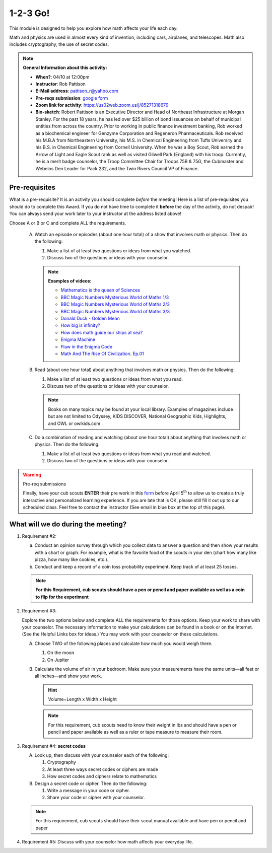.. _onetwo:
     
1-2-3 Go!
+++++++++

This module is designed to help you explore how math affects your life each day.

Math and physics are used in almost every kind of invention, including cars, airplanes, and telescopes. Math also includes cryptography, the use of secret codes.

.. note::
   **General Information about this activity:**

   * **When?**: 04/10 at 12:00pm
   * **Instructor**: Rob Pattison
   * **E-Mail address**: pattison_r@yahoo.com
   * **Pre-reqs submission**: `google form <https://docs.google.com/forms/d/e/1FAIpQLSfs1QUDQ6d7PSvtTqXwZ69oNYgh_l2Kcz-QHgCIJrdBhHgcFw/viewform>`__
   * **Zoom link for activity**: https://us02web.zoom.us/j/85271318679
   * **Bio-sketch**: Robert Pattison is an Executive Director and Head of Northeast Infrastructure at Morgan Stanley.  For the past 18 years, he has led over $25 billion of bond issuances on behalf of municipal entities from across the country.  Prior to working in public finance investment banking, Rob worked as a biochemical engineer for Genzyme Corporation and Regeneron Pharmaceuticals.  Rob received his M.B.A from Northeastern University, his M.S. in Chemical Engineering from Tufts University and his B.S. in Chemical Engineering from Cornell University.  When he was a Boy Scout, Rob earned the Arrow of Light and Eagle Scout rank as well as visited Gilwell Park (England) with his troop.  Currently, he is a merit badge counselor, the Troop Committee Chair for Troops 75B & 75G, the Cubmaster and Webelos Den Leader for Pack 232, and the Twin Rivers Council VP of Finance.


Pre-requisites
--------------

What is a pre-requisite? It is an activity you should complete *before* the meeting! Here is a list of pre-requisites you should do to complete this Award. If you do not have time to complete it **before** the day of the activity, do not despair! You can always send your work later to your instructor at the address listed above!

Choose A or B or C and complete ALL the requirements.

   A. Watch an episode or episodes (about one hour total) of a show that involves math or physics. Then do the following:

      1. Make a list of at least two questions or ideas from what you watched.
      2. Discuss two of the questions or ideas with your counselor.

      .. note::

	 **Examples of videos:**

	 * `Mathematics is the queen of Sciences <https://www.youtube.com/watch?v=8mve0UoSxTo&list=PL5VZkYoAHtSRFvEORmBWCT-sUlY0JxEgQ&index=1>`__
	 * `BBC Magic Numbers Mysterious World of Maths 1/3 <https://www.youtube.com/watch?v=cyvDG8qjt-M&list=PL5VZkYoAHtSRFvEORmBWCT-sUlY0JxEgQ&index=2>`__
	 * `BBC Magic Numbers Mysterious World of Maths 2/3 <https://www.youtube.com/watch?v=R6Qty8tAnVI&list=PL5VZkYoAHtSRFvEORmBWCT-sUlY0JxEgQ&index=3>`__
	 * `BBC Magic Numbers Mysterious World of Maths 3/3 <https://www.youtube.com/watch?v=TKKUZoqSTxw&list=PL5VZkYoAHtSRFvEORmBWCT-sUlY0JxEgQ&index=4>`__
	 * `Donald Duck - Golden Mean <https://www.youtube.com/watch?v=fwYfuJfIgaw&list=PL5VZkYoAHtSRFvEORmBWCT-sUlY0JxEgQ&index=5>`__
	 * `How big is infinity? <https://www.youtube.com/watch?v=UPA3bwVVzGI&list=PL5VZkYoAHtSRFvEORmBWCT-sUlY0JxEgQ&index=6>`__
	 * `How does math guide our ships at sea? <https://www.youtube.com/watch?v=AGCUm_jWtt4&list=PL5VZkYoAHtSRFvEORmBWCT-sUlY0JxEgQ&index=7>`__
	 * `Enigma Machine <https://www.youtube.com/watch?v=G2_Q9FoD-oQ&list=PL5VZkYoAHtSRFvEORmBWCT-sUlY0JxEgQ&index=8>`__
	 * `Flaw in the Enigma Code <https://www.youtube.com/watch?v=V4V2bpZlqx8&list=PL5VZkYoAHtSRFvEORmBWCT-sUlY0JxEgQ&index=9>`__
	 * `Math And The Rise Of Civilization. Ep.01 <https://www.youtube.com/watch?v=DVngFvtZwAU&list=PL5VZkYoAHtSRFvEORmBWCT-sUlY0JxEgQ&index=10>`__

   B. Read (about one hour total) about anything that involves math or physics. Then do the following:

      1. Make a list of at least two questions or ideas from what you read.
      2. Discuss two of the questions or ideas with your counselor.

      .. note::
	 
	 Books on many topics may be found at your local library. Examples of magazines include but are not limited to Odyssey, KIDS DISCOVER, National Geographic Kids, Highlights, and OWL or owlkids.com .

   C. Do a combination of reading and watching (about one hour total) about anything that involves math or physics. Then do the following:

      1. Make a list of at least two questions or ideas from what you read and watched.
      2. Discuss two of the questions or ideas with your counselor.

.. warning:: Pre-req submissions

   Finally, have your cub scouts **ENTER** their pre work in this `form <https://docs.google.com/forms/d/e/1FAIpQLSfs1QUDQ6d7PSvtTqXwZ69oNYgh_l2Kcz-QHgCIJrdBhHgcFw/viewform>`__ before April 5\ :sup:`th` to allow us to create a truly interactive and personalized learning experience. If you are late that is OK, please still fill it out up to our scheduled class. Feel free to contact the instructor (See email in blue box at the top of this page).


What will we do during the meeting?
-----------------------------------

1. Requirement #2: 

   (a) Conduct an opinion survey through which you collect data to answer a question and then show your results with a chart or graph. For example, what is the favorite food of the scouts in your den (chart how many like pizza, how many like cookies, etc.).
   (b) Conduct and keep a record of a coin toss probability experiment. Keep track of at least 25 tosses.

   .. note:: 

      **For this Requirement, cub scouts should have a pen or pencil and paper available as well as a coin to flip for the experiment**
 

2. Requirement #3:

   Explore the two options below and complete ALL the requirements for those options. Keep your work to share with your counselor. The necessary information to make your calculations can be found in a book or on the Internet. (See the Helpful Links box for ideas.) You may work with your counselor on these calculations.

   A. Choose TWO of the following places and calculate how much you would weigh there.

      1. On the moon
      2. On Jupiter

   B. Calculate the volume of air in your bedroom. Make sure your measurements have the same units—all feet or all inches—and show your work.

      .. hint::

	 Volume=Length x Width x Height


      .. note::

	 For this requirement, cub scouts need to know their weight in lbs and should have a pen or pencil and paper available as well as a ruler or tape measure to measure their room.

3. Requirement #4: **secret codes**

   A. Look up, then discuss with your counselor each of the following:

      1. Cryptography
      2. At least three ways secret codes or ciphers are made
      3. How secret codes and ciphers relate to mathematics

   B. Design a secret code or cipher. Then do the following:

      1. Write a message in your code or cipher.
      2. Share your code or cipher with your counselor.

   .. note::
      
	 For this requirement, cub scouts should have their scout manual available and have pen or pencil and paper  
 

4. Requirement #5: Discuss with your counselor how math affects your everyday life.
